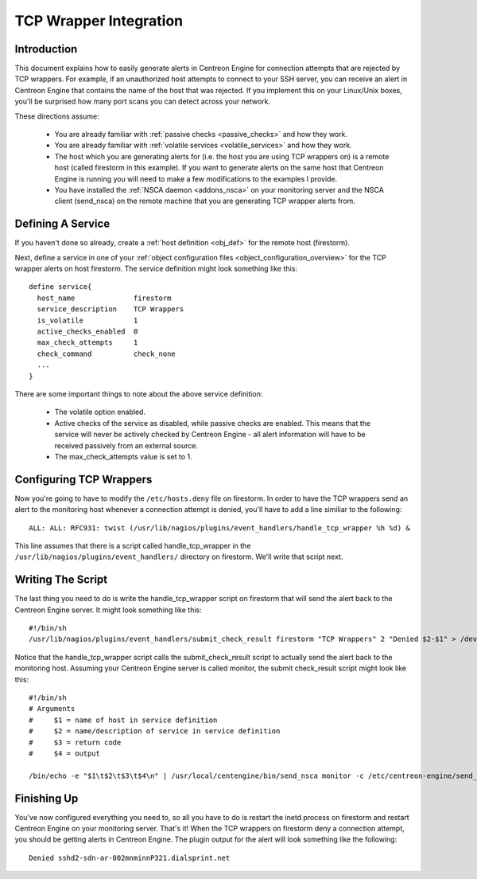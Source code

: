 .. _tcp_wrapper_integration:

TCP Wrapper Integration
***********************

Introduction
============

.. image:: /_static/images/tcpwrappers.png
   :align: center

This document explains how to easily generate alerts in Centreon Engine
for connection attempts that are rejected by TCP wrappers. For example,
if an unauthorized host attempts to connect to your SSH server, you can
receive an alert in Centreon Engine that contains the name of the host
that was rejected. If you implement this on your Linux/Unix boxes,
you'll be surprised how many port scans you can detect across your
network.

These directions assume:

  * You are already familiar with :ref:`passive checks <passive_checks>`
    and how they work.
  * You are already familiar with
    :ref:`volatile services <volatile_services>` and how they work.
  * The host which you are generating alerts for (i.e. the host you are
    using TCP wrappers on) is a remote host (called firestorm in this
    example). If you want to generate alerts on the same host that
    Centreon Engine is running you will need to make a few modifications
    to the examples I provide.
  * You have installed the :ref:`NSCA daemon <addons_nsca>`
    on your monitoring server and the NSCA client (send_nsca) on the
    remote machine that you are generating TCP wrapper alerts from.

Defining A Service
==================

If you haven't done so already, create a
:ref:`host definition <obj_def>` for the remote host (firestorm).

Next, define a service in one of your
:ref:`object configuration files <object_configuration_overview>`
for the TCP wrapper alerts on host firestorm. The service definition
might look something like this::

  define service{
    host_name              firestorm
    service_description    TCP Wrappers
    is_volatile            1
    active_checks_enabled  0
    max_check_attempts     1
    check_command          check_none
    ...
  }

There are some important things to note about the above service
definition:

  * The volatile option enabled.
  * Active checks of the service as disabled, while passive checks are
    enabled. This means that the service will never be actively checked
    by Centreon Engine - all alert information will have to be received
    passively from an external source.
  * The max_check_attempts value is set to 1.

Configuring TCP Wrappers
========================

Now you're going to have to modify the ``/etc/hosts.deny`` file on
firestorm. In order to have the TCP wrappers send an alert to the
monitoring host whenever a connection attempt is denied, you'll have to
add a line similiar to the following::

  ALL: ALL: RFC931: twist (/usr/lib/nagios/plugins/event_handlers/handle_tcp_wrapper %h %d) &

This line assumes that there is a script called handle_tcp_wrapper in
the ``/usr/lib/nagios/plugins/event_handlers/`` directory on
firestorm. We'll write that script next.

Writing The Script
==================

The last thing you need to do is write the handle_tcp_wrapper script on
firestorm that will send the alert back to the Centreon Engine
server. It might look something like this::

  #!/bin/sh
  /usr/lib/nagios/plugins/event_handlers/submit_check_result firestorm "TCP Wrappers" 2 "Denied $2-$1" > /dev/null 2> /dev/null

Notice that the handle_tcp_wrapper script calls the submit_check_result
script to actually send the alert back to the monitoring host. Assuming
your Centreon Engine server is called monitor, the submit check_result
script might look like this::

  #!/bin/sh
  # Arguments
  #     $1 = name of host in service definition
  #     $2 = name/description of service in service definition
  #     $3 = return code
  #     $4 = output

  /bin/echo -e "$1\t$2\t$3\t$4\n" | /usr/local/centengine/bin/send_nsca monitor -c /etc/centreon-engine/send_nsca.cfg

Finishing Up
============

You've now configured everything you need to, so all you have to do is
restart the inetd process on firestorm and restart Centreon Engine on
your monitoring server. That's it! When the TCP wrappers on firestorm
deny a connection attempt, you should be getting alerts in Centreon
Engine. The plugin output for the alert will look something like the
following::

  Denied sshd2-sdn-ar-002mnminnP321.dialsprint.net
